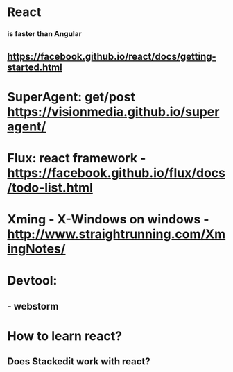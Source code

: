 #+STARTUP: showall
* React
*** is faster than Angular
** https://facebook.github.io/react/docs/getting-started.html
* SuperAgent:  get/post  https://visionmedia.github.io/superagent/
* Flux: react framework - https://facebook.github.io/flux/docs/todo-list.html

* Xming - X-Windows on windows - http://www.straightrunning.com/XmingNotes/


* Devtool:
** - webstorm

* How to learn react?
** Does Stackedit work with react?

